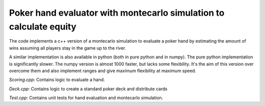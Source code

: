 Poker hand evaluator with montecarlo simulation to calculate equity
===================================================================


The code implements a c++ version of a montecarlo simulation to
evaluate a poker hand by estimating the amount of wins assuming
all players stay in the game up to the river.

A similar implementation is also available in python (both in pure python
and in numpy). The pure python implementation is significantly slower. The numpy
version is almost 1000 faster, but lacks some flexibility. It's the aim
of this version over overcome them and also implement
ranges and give maximum flexibility at maximum speed.

`Scoring.cpp`: Contains logic to evaluate a hand.


`Deck.cpp`: Contains logic to create a standard poker deck and distribute cards


`Test.cpp`: Contains unit tests for hand evaluation and montecarlo simulation.